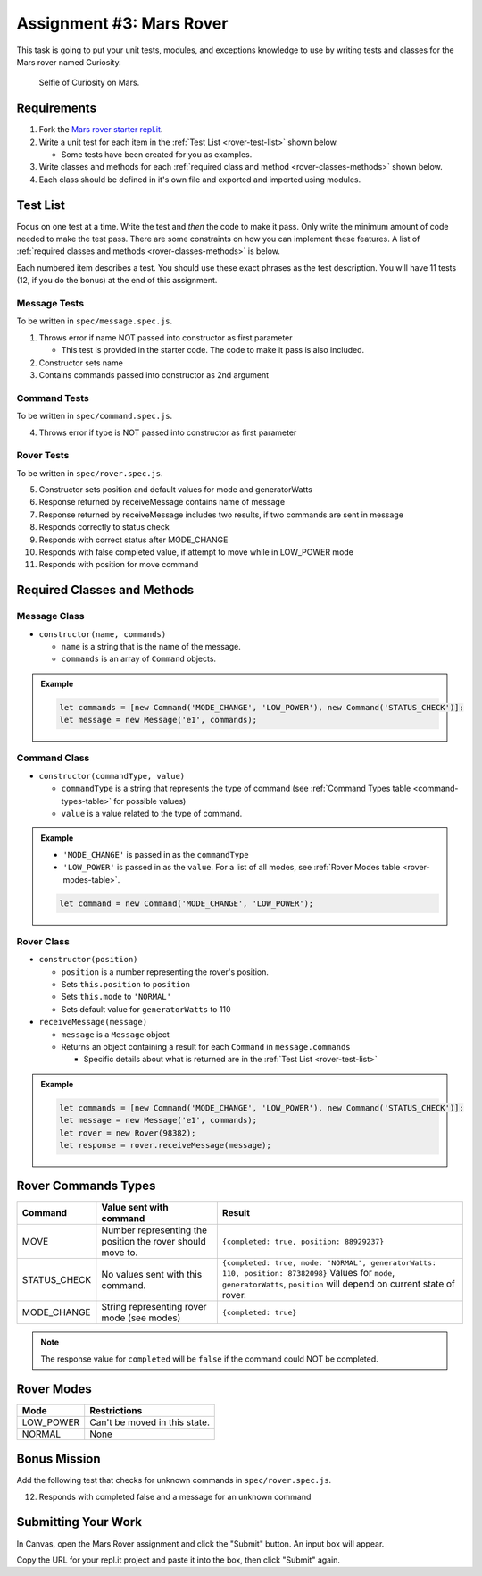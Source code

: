 Assignment #3: Mars Rover
=========================
This task is going to put your unit tests, modules, and exceptions knowledge to use
by writing tests and classes for the Mars rover named Curiosity.

.. figure:: figures/curiosity-rover-selfie.jpg
   :alt: Image of Curiosity rover taken by the rover on Mars.

   Selfie of Curiosity on Mars.


Requirements
------------

#. Fork the `Mars rover starter repl.it <https://repl.it/@launchcode/mars-rover-starter>`_.
#. Write a unit test for each item in the :ref:`Test List <rover-test-list>` shown below.

   * Some tests have been created for you as examples.

#. Write classes and methods for each :ref:`required class and method <rover-classes-methods>` shown below.

#. Each class should be defined in it's own file and exported and imported using modules.

.. _rover-test-list:

Test List
---------
Focus on one test at a time. Write the test and *then* the code to make it pass. Only write the minimum
amount of code needed to make the test pass. There are some constraints on
how you can implement these features. A list of :ref:`required classes and methods <rover-classes-methods>` is below.

Each numbered item describes a test. You should use these exact phrases as the test description. You will have
11 tests (12, if you do the bonus) at the end of this assignment.

Message Tests
^^^^^^^^^^^^^
To be written in ``spec/message.spec.js``.

1. Throws error if name NOT passed into constructor as first parameter

   * This test is provided in the starter code. The code to make it pass is also included.

2. Constructor sets name
3. Contains commands passed into constructor as 2nd argument

Command Tests
^^^^^^^^^^^^^
To be written in ``spec/command.spec.js``.

4. Throws error if type is NOT passed into constructor as first parameter

Rover Tests
^^^^^^^^^^^
To be written in ``spec/rover.spec.js``.

5. Constructor sets position and default values for mode and generatorWatts
6. Response returned by receiveMessage contains name of message
7. Response returned by receiveMessage includes two results, if two commands are sent in message
8. Responds correctly to status check
9. Responds with correct status after MODE_CHANGE
10. Responds with false completed value, if attempt to move while in LOW_POWER mode
11. Responds with position for move command

.. _rover-classes-methods:

Required Classes and Methods
----------------------------
Message Class
^^^^^^^^^^^^^

* ``constructor(name, commands)``

  * ``name`` is a string that is the name of the message.
  * ``commands`` is an array of ``Command`` objects.

.. admonition:: Example

   .. sourcecode:: js

      let commands = [new Command('MODE_CHANGE', 'LOW_POWER'), new Command('STATUS_CHECK')];
      let message = new Message('e1', commands);

Command Class
^^^^^^^^^^^^^

* ``constructor(commandType, value)``

  * ``commandType`` is a string that represents the type of command (see :ref:`Command Types table <command-types-table>` for possible values)
  * ``value`` is a value related to the type of command.

.. admonition:: Example

   * ``'MODE_CHANGE'`` is passed in as the ``commandType``
   * ``'LOW_POWER'`` is passed in as the ``value``. For a list of all modes, see :ref:`Rover Modes table <rover-modes-table>`.

   .. sourcecode:: js

      let command = new Command('MODE_CHANGE', 'LOW_POWER');



Rover Class
^^^^^^^^^^^

* ``constructor(position)``

  * ``position`` is a number representing the rover's position.
  * Sets ``this.position`` to ``position``
  * Sets ``this.mode`` to ``'NORMAL'``
  * Sets default value for ``generatorWatts`` to 110

* ``receiveMessage(message)``

  * ``message`` is a ``Message`` object
  * Returns an object containing a result for each ``Command`` in ``message.commands``

    * Specific details about what is returned are in the :ref:`Test List <rover-test-list>`

.. admonition:: Example

   .. sourcecode:: js

      let commands = [new Command('MODE_CHANGE', 'LOW_POWER'), new Command('STATUS_CHECK')];
      let message = new Message('e1', commands);
      let rover = new Rover(98382);
      let response = rover.receiveMessage(message);

.. _command-types-table:

Rover Commands Types
--------------------
.. list-table::
   :widths: auto
   :header-rows: 1

   * - Command
     - Value sent with command
     - Result
   * - MOVE
     - Number representing the position the rover should move to.
     - ``{completed: true, position: 88929237}``
   * - STATUS_CHECK
     - No values sent with this command.
     - ``{completed: true, mode: 'NORMAL', generatorWatts: 110, position: 87382098}`` Values for ``mode``, ``generatorWatts``, ``position`` will depend on current state of rover.
   * - MODE_CHANGE
     - String representing rover mode (see modes)
     - ``{completed: true}``

.. note:: The response value for ``completed`` will be ``false`` if the command could NOT be completed.

.. _rover-modes-table:

Rover Modes
-----------
.. list-table::
   :widths: auto
   :header-rows: 1

   * - Mode
     - Restrictions
   * - LOW_POWER
     - Can't be moved in this state.
   * - NORMAL
     - None


Bonus Mission
-------------
Add the following test that checks for unknown commands in ``spec/rover.spec.js``.

12. Responds with completed false and a message for an unknown command


Submitting Your Work
--------------------

In Canvas, open the Mars Rover assignment and click the "Submit" button.
An input box will appear.

Copy the URL for your repl.it project and paste it into the box, then click
"Submit" again.
